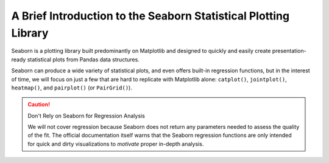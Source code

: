 ################################################################
A Brief Introduction to the Seaborn Statistical Plotting Library
################################################################

Seaborn is a plotting library built predominantly on Matplotlib and designed to quickly and easily create presentation-ready statistical plots from Pandas data structures.

.. tabs:: Loading Seaborn

  .. tab:: HPC2N

     As usual, you can check ``ml spider Seaborn`` to see the available versions and how to load them. These Seaborn modules are built to load their Matplotlib and SciPy-bundle dependencies internally.

     If you work at the command line, after importing Matplotlib, you will need to set ``matplotlib.use('Tkinter')`` in order to view your plots. This is not necessary if you work in a GUI like Jupyter or Spyder.

     As of 27-11-2024, ``ml spider Seaborn`` outputs the following versions on Kebnekaise:

     .. code-block:: console

        ----------------------------------------------------------------------------
          Seaborn:
        ----------------------------------------------------------------------------
            Description:
              Seaborn is a Python visualization library based on matplotlib. It
              provides a high-level interface for drawing attractive statistical
              graphics. 
        
             Versions:
                Seaborn/0.12.1
                Seaborn/0.12.2
                Seaborn/0.13.2
        
        ----------------------------------------------------------------------------
          For detailed information about a specific "Seaborn" package (including how to load the modules) use the module's full name.
          Note that names that have a trailing (E) are extensions provided by other modules.
          For example:
        
             $ module spider Seaborn/0.13.2
        ----------------------------------------------------------------------------

  .. tab:: LUNARC
  
       On COSMOS, it is recommended that you use the On-Demand Spyder or Jupyter Lab applications to use Seaborn. These applications are configured to load Seaborn and all its dependencies autonatically, including the SciPy-bundle. The demonstrations will be done on Cosmos with Spyder.
  
       If you must work on the command line, then you will need to load Seaborn separately, along with any prerequisite modules. After importing Matplotlib, you will need to set ``matplotlib.use('Tkinter')`` in order to view your plots.
  
       As of 27-11-2024, ``ml spider Seaborn`` outputs the following versions on COSMOS:
  
       .. code-block:: console

          ----------------------------------------------------------------------------
            Seaborn:
          ----------------------------------------------------------------------------
              Description:
                Seaborn is a Python visualization library based on matplotlib. It
                provides a high-level interface for drawing attractive statistical
                graphics. 
          
               Versions:
                  Seaborn/0.11.2
                  Seaborn/0.12.1
                  Seaborn/0.12.2
                  Seaborn/0.13.2
          
          ----------------------------------------------------------------------------
            For detailed information about a specific "Seaborn" package (including how to 
          load the modules) use the module's full name.
            Note that names that have a trailing (E) are extensions provided by other modu
          les.
            For example:
          
               $ module spider Seaborn/0.13.2
          ----------------------------------------------------------------------------

  .. tab:: UPPMAX

     On Rackham, Seaborn/0.13.2 is included in ``python_ML_packages/3.11.8-cpu``. Jupyter-Lab is available but Spyder is not installed centrally.

Seaborn can produce a wide variety of statistical plots, and even offers built-in regression functions, 
but in the interest of time, we will focus on just a few that are hard to replicate with Matplotlib 
alone: ``catplot()``, ``jointplot()``, ``heatmap()``, and ``pairplot()`` (or ``PairGrid()``).

.. caution:: Don't Rely on Seaborn for Regression Analysis

  We will not cover regression because Seaborn does not return any parameters needed to assess the 
  quality of the fit. The official documentation itself warns that the Seaborn regression functions are
  only intended for quick and dirty visualizations to *motivate* proper in-depth analysis.



